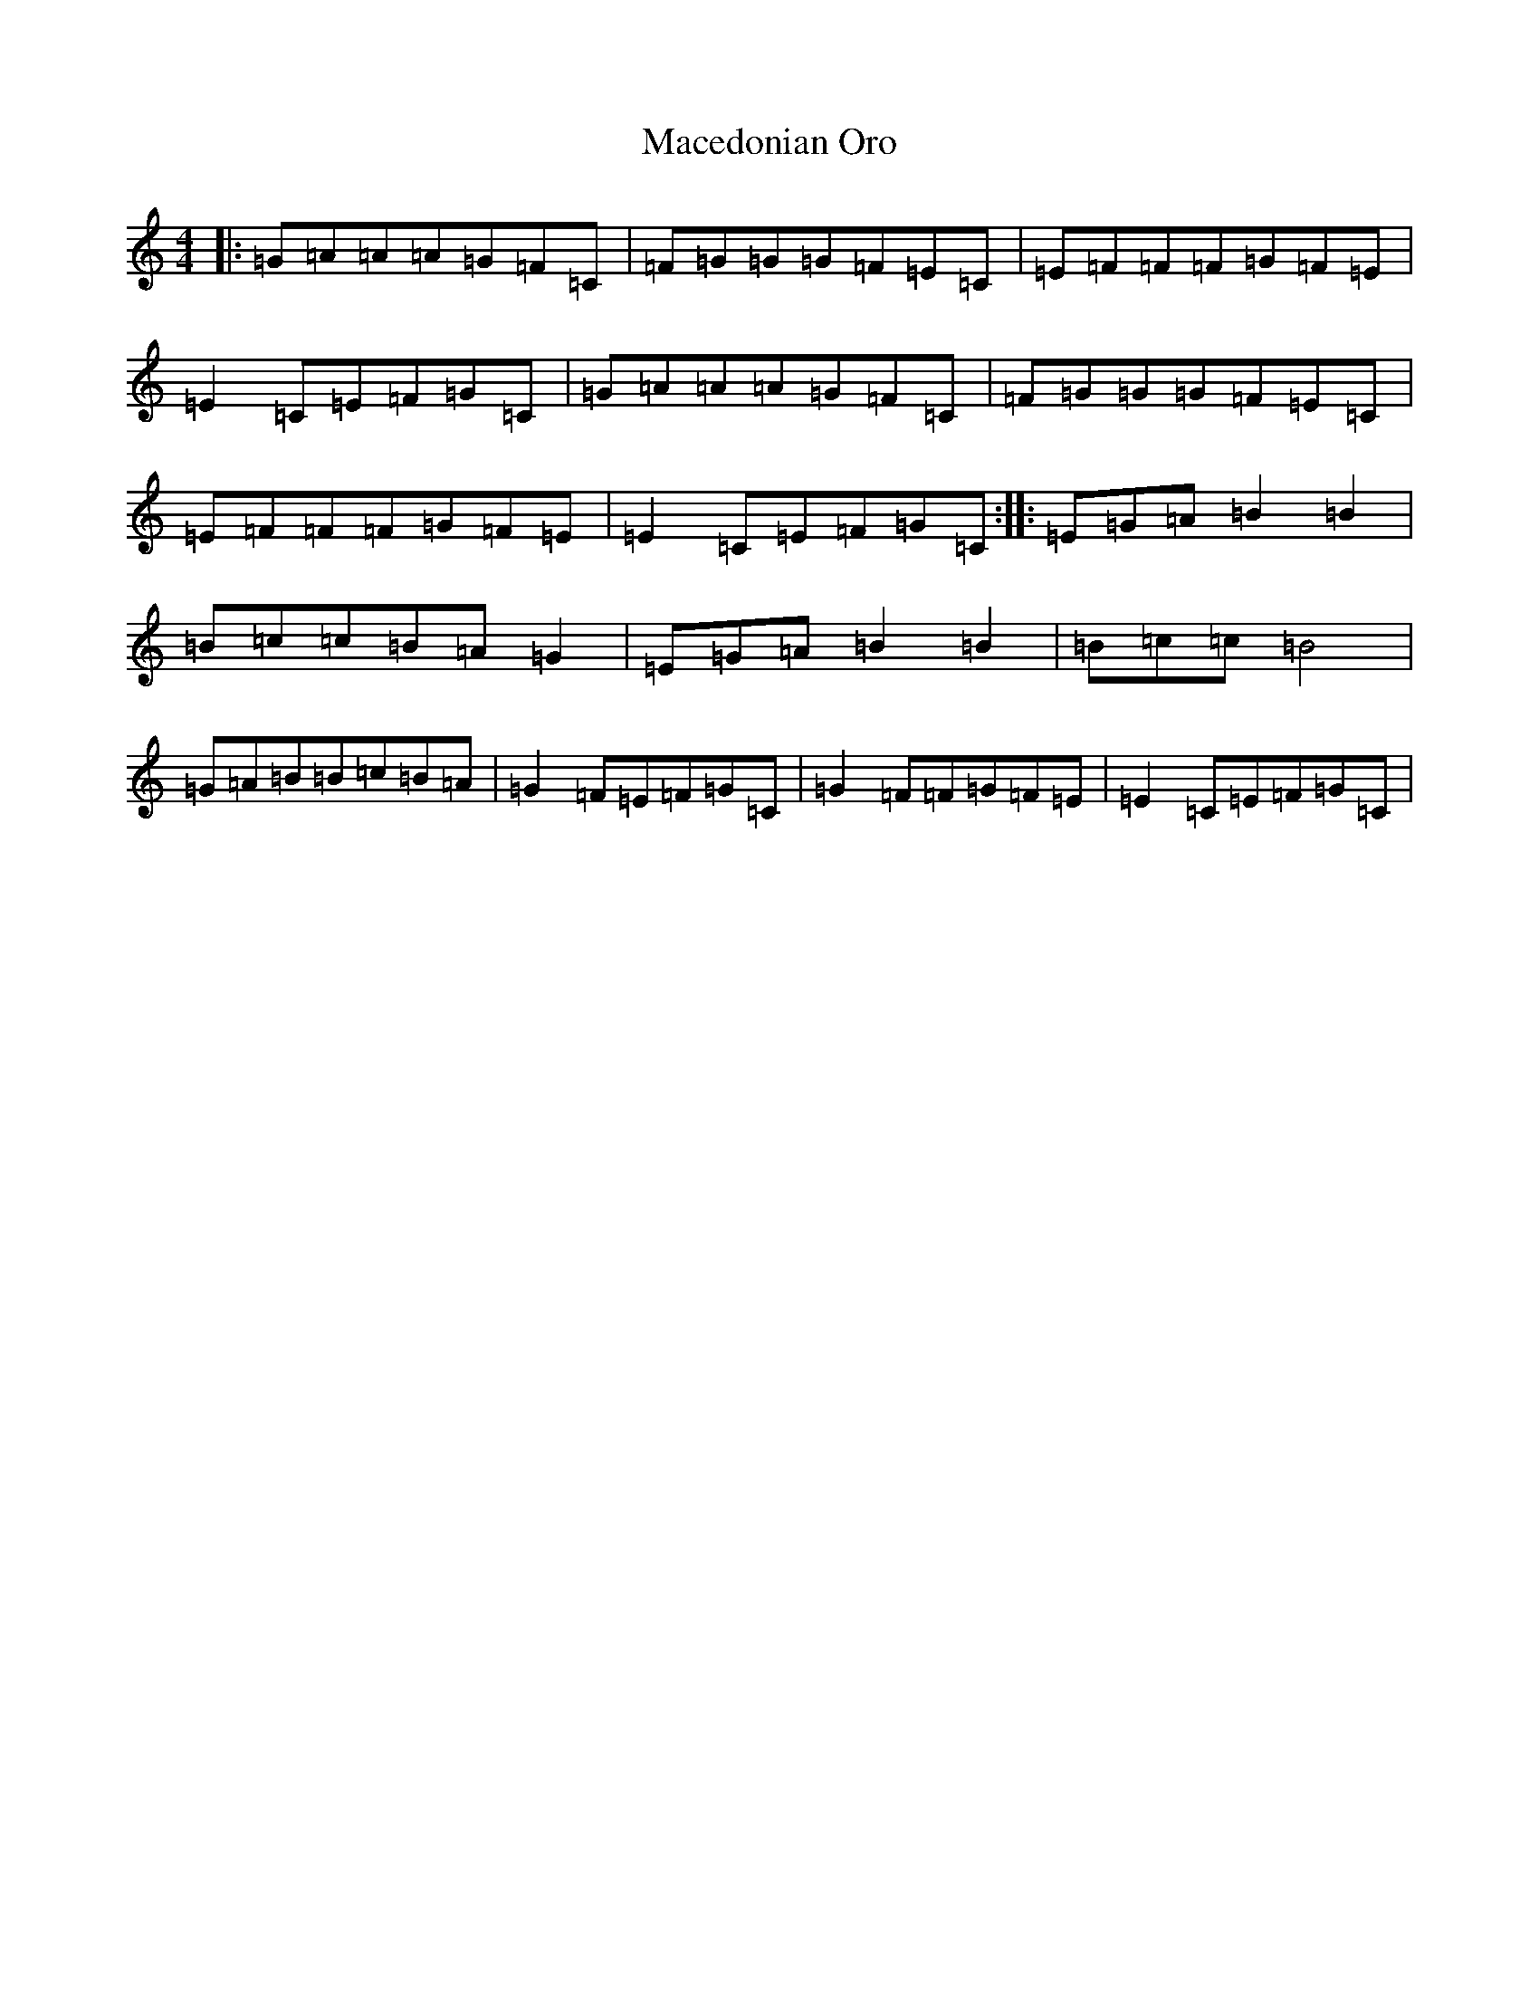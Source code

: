 X: 13024
T: Macedonian Oro
S: https://thesession.org/tunes/7041#setting18633
Z: D Major
R: reel
M: 4/4
L: 1/8
K: C Major
|:=G=A=A=A=G=F=C|=F=G=G=G=F=E=C|=E=F=F=F=G=F=E|=E2=C=E=F=G=C|=G=A=A=A=G=F=C|=F=G=G=G=F=E=C|=E=F=F=F=G=F=E|=E2=C=E=F=G=C:||:=E=G=A=B2=B2|=B=c=c=B=A=G2|=E=G=A=B2=B2|=B=c=c=B4|=G=A=B=B=c=B=A|=G2=F=E=F=G=C|=G2=F=F=G=F=E|=E2=C=E=F=G=C|